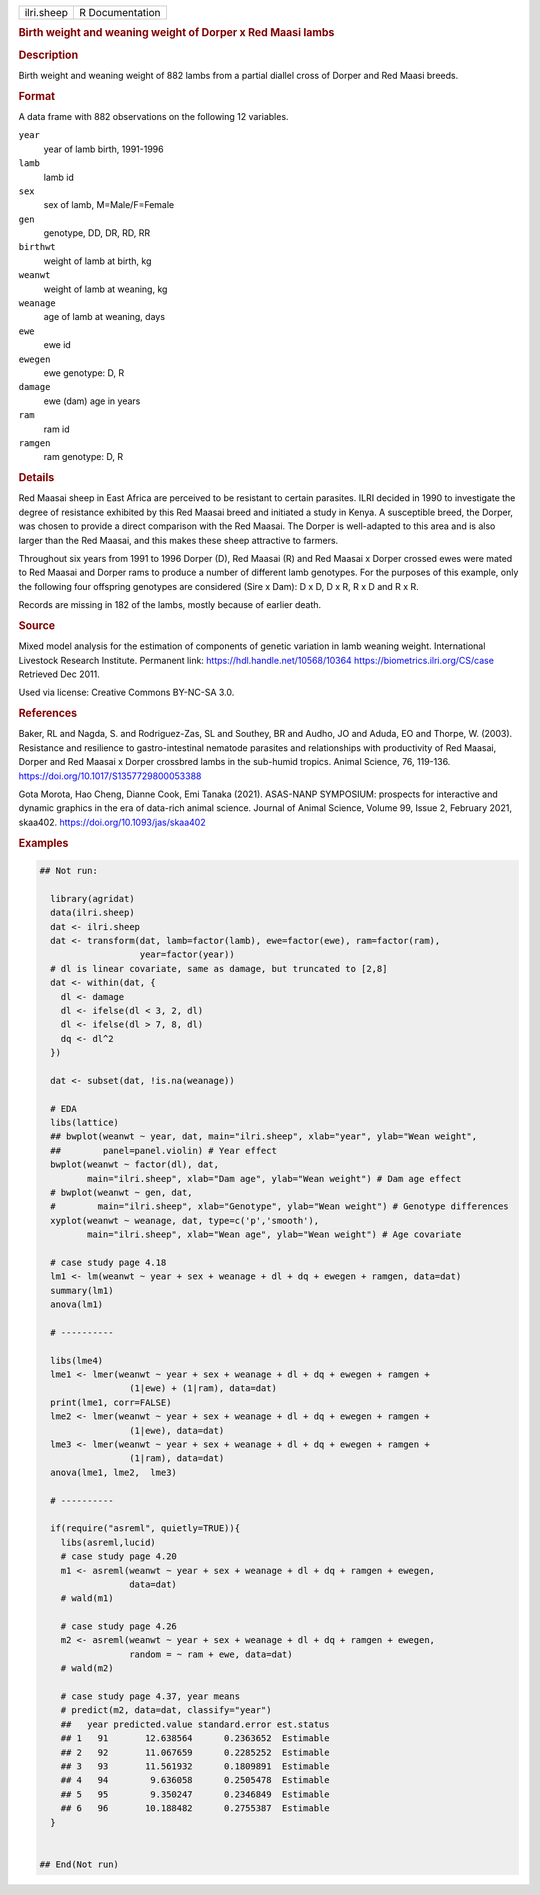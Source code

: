 .. container::

   .. container::

      ========== ===============
      ilri.sheep R Documentation
      ========== ===============

      .. rubric:: Birth weight and weaning weight of Dorper x Red Maasi
         lambs
         :name: birth-weight-and-weaning-weight-of-dorper-x-red-maasi-lambs

      .. rubric:: Description
         :name: description

      Birth weight and weaning weight of 882 lambs from a partial
      diallel cross of Dorper and Red Maasi breeds.

      .. rubric:: Format
         :name: format

      A data frame with 882 observations on the following 12 variables.

      ``year``
         year of lamb birth, 1991-1996

      ``lamb``
         lamb id

      ``sex``
         sex of lamb, M=Male/F=Female

      ``gen``
         genotype, DD, DR, RD, RR

      ``birthwt``
         weight of lamb at birth, kg

      ``weanwt``
         weight of lamb at weaning, kg

      ``weanage``
         age of lamb at weaning, days

      ``ewe``
         ewe id

      ``ewegen``
         ewe genotype: D, R

      ``damage``
         ewe (dam) age in years

      ``ram``
         ram id

      ``ramgen``
         ram genotype: D, R

      .. rubric:: Details
         :name: details

      Red Maasai sheep in East Africa are perceived to be resistant to
      certain parasites. ILRI decided in 1990 to investigate the degree
      of resistance exhibited by this Red Maasai breed and initiated a
      study in Kenya. A susceptible breed, the Dorper, was chosen to
      provide a direct comparison with the Red Maasai. The Dorper is
      well-adapted to this area and is also larger than the Red Maasai,
      and this makes these sheep attractive to farmers.

      Throughout six years from 1991 to 1996 Dorper (D), Red Maasai (R)
      and Red Maasai x Dorper crossed ewes were mated to Red Maasai and
      Dorper rams to produce a number of different lamb genotypes. For
      the purposes of this example, only the following four offspring
      genotypes are considered (Sire x Dam): D x D, D x R, R x D and R x
      R.

      Records are missing in 182 of the lambs, mostly because of earlier
      death.

      .. rubric:: Source
         :name: source

      Mixed model analysis for the estimation of components of genetic
      variation in lamb weaning weight. International Livestock Research
      Institute. Permanent link: https://hdl.handle.net/10568/10364
      https://biometrics.ilri.org/CS/case Retrieved Dec 2011.

      Used via license: Creative Commons BY-NC-SA 3.0.

      .. rubric:: References
         :name: references

      Baker, RL and Nagda, S. and Rodriguez-Zas, SL and Southey, BR and
      Audho, JO and Aduda, EO and Thorpe, W. (2003). Resistance and
      resilience to gastro-intestinal nematode parasites and
      relationships with productivity of Red Maasai, Dorper and Red
      Maasai x Dorper crossbred lambs in the sub-humid tropics. Animal
      Science, 76, 119-136. https://doi.org/10.1017/S1357729800053388

      Gota Morota, Hao Cheng, Dianne Cook, Emi Tanaka (2021). ASAS-NANP
      SYMPOSIUM: prospects for interactive and dynamic graphics in the
      era of data-rich animal science. Journal of Animal Science, Volume
      99, Issue 2, February 2021, skaa402.
      https://doi.org/10.1093/jas/skaa402

      .. rubric:: Examples
         :name: examples

      .. code:: R

         ## Not run: 
           
           library(agridat)
           data(ilri.sheep)
           dat <- ilri.sheep
           dat <- transform(dat, lamb=factor(lamb), ewe=factor(ewe), ram=factor(ram),
                            year=factor(year))
           # dl is linear covariate, same as damage, but truncated to [2,8]
           dat <- within(dat, {
             dl <- damage
             dl <- ifelse(dl < 3, 2, dl)
             dl <- ifelse(dl > 7, 8, dl)
             dq <- dl^2
           })

           dat <- subset(dat, !is.na(weanage))

           # EDA
           libs(lattice)
           ## bwplot(weanwt ~ year, dat, main="ilri.sheep", xlab="year", ylab="Wean weight",
           ##        panel=panel.violin) # Year effect
           bwplot(weanwt ~ factor(dl), dat,
                  main="ilri.sheep", xlab="Dam age", ylab="Wean weight") # Dam age effect
           # bwplot(weanwt ~ gen, dat,
           #        main="ilri.sheep", xlab="Genotype", ylab="Wean weight") # Genotype differences
           xyplot(weanwt ~ weanage, dat, type=c('p','smooth'),
                  main="ilri.sheep", xlab="Wean age", ylab="Wean weight") # Age covariate

           # case study page 4.18
           lm1 <- lm(weanwt ~ year + sex + weanage + dl + dq + ewegen + ramgen, data=dat)
           summary(lm1)
           anova(lm1)

           # ----------

           libs(lme4)
           lme1 <- lmer(weanwt ~ year + sex + weanage + dl + dq + ewegen + ramgen +
                          (1|ewe) + (1|ram), data=dat)
           print(lme1, corr=FALSE)
           lme2 <- lmer(weanwt ~ year + sex + weanage + dl + dq + ewegen + ramgen +
                          (1|ewe), data=dat)
           lme3 <- lmer(weanwt ~ year + sex + weanage + dl + dq + ewegen + ramgen +
                          (1|ram), data=dat)
           anova(lme1, lme2,  lme3)

           # ----------

           if(require("asreml", quietly=TRUE)){
             libs(asreml,lucid)
             # case study page 4.20
             m1 <- asreml(weanwt ~ year + sex + weanage + dl + dq + ramgen + ewegen,
                          data=dat)
             # wald(m1)
           
             # case study page 4.26
             m2 <- asreml(weanwt ~ year + sex + weanage + dl + dq + ramgen + ewegen,
                          random = ~ ram + ewe, data=dat)
             # wald(m2)
             
             # case study page 4.37, year means
             # predict(m2, data=dat, classify="year")
             ##   year predicted.value standard.error est.status
             ## 1   91       12.638564      0.2363652  Estimable
             ## 2   92       11.067659      0.2285252  Estimable
             ## 3   93       11.561932      0.1809891  Estimable
             ## 4   94        9.636058      0.2505478  Estimable
             ## 5   95        9.350247      0.2346849  Estimable
             ## 6   96       10.188482      0.2755387  Estimable
           }
           

         ## End(Not run)
